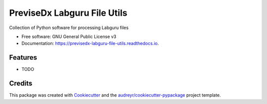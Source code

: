 ============================
PreviseDx Labguru File Utils
============================


.. image:: https://img.shields.io/pypi/v/previsedx_labguru_file_utils.svg
        :target: https://pypi.python.org/pypi/previsedx_labguru_file_utils

.. image:: https://img.shields.io/travis/sundaram-previsedx/previsedx_labguru_file_utils.svg
        :target: https://travis-ci.com/sundaram-previsedx/previsedx_labguru_file_utils

.. image:: https://readthedocs.org/projects/previsedx-labguru-file-utils/badge/?version=latest
        :target: https://previsedx-labguru-file-utils.readthedocs.io/en/latest/?version=latest
        :alt: Documentation Status




Collection of Python software for processing Labguru files


* Free software: GNU General Public License v3
* Documentation: https://previsedx-labguru-file-utils.readthedocs.io.


Features
--------

* TODO

Credits
-------

This package was created with Cookiecutter_ and the `audreyr/cookiecutter-pypackage`_ project template.

.. _Cookiecutter: https://github.com/audreyr/cookiecutter
.. _`audreyr/cookiecutter-pypackage`: https://github.com/audreyr/cookiecutter-pypackage
